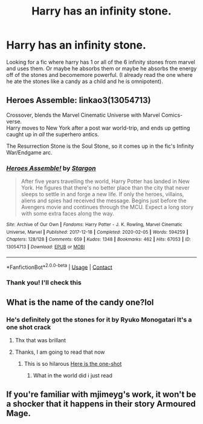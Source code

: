 #+TITLE: Harry has an infinity stone.

* Harry has an infinity stone.
:PROPERTIES:
:Author: East-Shoulder7537
:Score: 21
:DateUnix: 1622465056.0
:DateShort: 2021-May-31
:FlairText: Request
:END:
Looking for a fic where harry has 1 or all of the 6 infinity stones from marvel and uses them. Or maybe he absorbs them or maybe he absorbs the energy off of the stones and becomemore powerful. (I already read the one where he ate the stones like a candy as a child and he is omnipotent).


** Heroes Assemble: linkao3(13054713)

Crossover, blends the Marvel Cinematic Universe with Marvel Comics-verse.\\
Harry moves to New York after a post war world-trip, and ends up getting caught up in /all/ the superhero antics.

The Resurrection Stone is the Soul Stone, so it comes up in the fic's Infinity War/Endgame arc.
:PROPERTIES:
:Author: PsiGuy60
:Score: 8
:DateUnix: 1622476223.0
:DateShort: 2021-May-31
:END:

*** [[https://archiveofourown.org/works/13054713][*/Heroes Assemble!/*]] by [[https://www.archiveofourown.org/users/Stargon/pseuds/Stargon][/Stargon/]]

#+begin_quote
  After five years travelling the world, Harry Potter has landed in New York. He figures that there's no better place than the city that never sleeps to settle in and forge a new life. If only the heroes, villains, aliens and spies had received the message. Begins just before the Avengers movie and continues through the MCU. Expect a long story with some extra faces along the way.
#+end_quote

^{/Site/:} ^{Archive} ^{of} ^{Our} ^{Own} ^{*|*} ^{/Fandoms/:} ^{Harry} ^{Potter} ^{-} ^{J.} ^{K.} ^{Rowling,} ^{Marvel} ^{Cinematic} ^{Universe,} ^{Marvel} ^{*|*} ^{/Published/:} ^{2017-12-18} ^{*|*} ^{/Completed/:} ^{2020-02-05} ^{*|*} ^{/Words/:} ^{594259} ^{*|*} ^{/Chapters/:} ^{128/128} ^{*|*} ^{/Comments/:} ^{659} ^{*|*} ^{/Kudos/:} ^{1348} ^{*|*} ^{/Bookmarks/:} ^{462} ^{*|*} ^{/Hits/:} ^{67053} ^{*|*} ^{/ID/:} ^{13054713} ^{*|*} ^{/Download/:} ^{[[https://archiveofourown.org/downloads/13054713/Heroes%20Assemble.epub?updated_at=1596823416][EPUB]]} ^{or} ^{[[https://archiveofourown.org/downloads/13054713/Heroes%20Assemble.mobi?updated_at=1596823416][MOBI]]}

--------------

*FanfictionBot*^{2.0.0-beta} | [[https://github.com/FanfictionBot/reddit-ffn-bot/wiki/Usage][Usage]] | [[https://www.reddit.com/message/compose?to=tusing][Contact]]
:PROPERTIES:
:Author: FanfictionBot
:Score: 1
:DateUnix: 1622476245.0
:DateShort: 2021-May-31
:END:


*** Thank you! I'll check this
:PROPERTIES:
:Author: East-Shoulder7537
:Score: 1
:DateUnix: 1622544537.0
:DateShort: 2021-Jun-01
:END:


** What is the name of the candy one?lol
:PROPERTIES:
:Author: juststeph25
:Score: 7
:DateUnix: 1622471990.0
:DateShort: 2021-May-31
:END:

*** He's definitely got the stones for it by Ryuko Monogatari It's a one shot crack
:PROPERTIES:
:Author: East-Shoulder7537
:Score: 8
:DateUnix: 1622472686.0
:DateShort: 2021-May-31
:END:

**** Thx that was brillant
:PROPERTIES:
:Author: juststeph25
:Score: 2
:DateUnix: 1622476184.0
:DateShort: 2021-May-31
:END:


**** Thanks, I am going to read that now
:PROPERTIES:
:Author: starlighz
:Score: 1
:DateUnix: 1622474296.0
:DateShort: 2021-May-31
:END:

***** This is so hilarous [[https://www.fanfiction.net/s/13033750/1/23][Here is the one-shot]]
:PROPERTIES:
:Author: starlighz
:Score: 7
:DateUnix: 1622474760.0
:DateShort: 2021-May-31
:END:

****** What in the world did i just read
:PROPERTIES:
:Author: GaDawg0286
:Score: 1
:DateUnix: 1622582319.0
:DateShort: 2021-Jun-02
:END:


** If you're familiar with mjimeyg's work, it won't be a shocker that it happens in their story Armoured Mage.
:PROPERTIES:
:Author: WhosThisGeek
:Score: 2
:DateUnix: 1622498927.0
:DateShort: 2021-Jun-01
:END:
